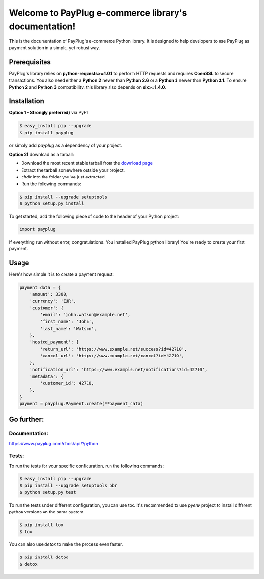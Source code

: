 Welcome to PayPlug e-commerce library's documentation!
======================================================

This is the documentation of PayPlug's e-commerce Python library. It is designed to help developers to use PayPlug as
payment solution in a simple, yet robust way.

Prerequisites
-------------

PayPlug's library relies on **python-requests>=1.0.1** to perform HTTP requests and requires **OpenSSL** to secure
transactions. You also need either a **Python 2** newer than **Python 2.6** or a **Python 3** newer than **Python 3.1**.
To ensure **Python 2** and **Python 3** compatibility, this library also depends on **six>=1.4.0**.

Installation
------------

**Option 1 - Strongly preferred)** via PyPI:

.. code-block:: bash

    $ easy_install pip --upgrade
    $ pip install payplug


or simply add *payplug* as a dependency of your project.

**Option 2)** download as a tarball:

- Download the most recent stable tarball from the `download page`__
- Extract the tarball somewhere outside your project.
- *chdir* into the folder you've just extracted.
- Run the following commands:

.. code-block:: bash

    $ pip install --upgrade setuptools
    $ python setup.py install

__ https://bitbucket.org/payplug/payplug_python/downloads#tag-downloads

To get started, add the following piece of code to the header of your Python project:

.. sourcecode :: python

    import payplug

If everything run without error, congratulations. You installed PayPlug python library! You're ready to create your
first payment.

Usage
-----

Here's how simple it is to create a payment request:

.. sourcecode :: python

    payment_data = {
        'amount': 3300,
        'currency': 'EUR',
        'customer': {
            'email': 'john.watson@example.net',
            'first_name': 'John',
            'last_name': 'Watson',
        },
        'hosted_payment': {
            'return_url': 'https://www.example.net/success?id=42710',
            'cancel_url': 'https://www.example.net/cancel?id=42710',
        },
        'notification_url': 'https://www.example.net/notifications?id=42710',
        'metadata': {
            'customer_id': 42710,
        },
    }
    payment = payplug.Payment.create(**payment_data)

Go further:
-----------
Documentation:
++++++++++++++
https://www.payplug.com/docs/api/?python

Tests:
++++++
To run the tests for your specific configuration, run the following commands:

.. code-block:: bash

    $ easy_install pip --upgrade
    $ pip install --upgrade setuptools pbr
    $ python setup.py test

To run the tests under different configuration, you can use tox. It's recommended to use *pyenv* project to install
different python versions on the same system.

.. code-block:: bash

    $ pip install tox
    $ tox

You can also use *detox* to make the process even faster.

.. code-block:: bash

    $ pip install detox
    $ detox
